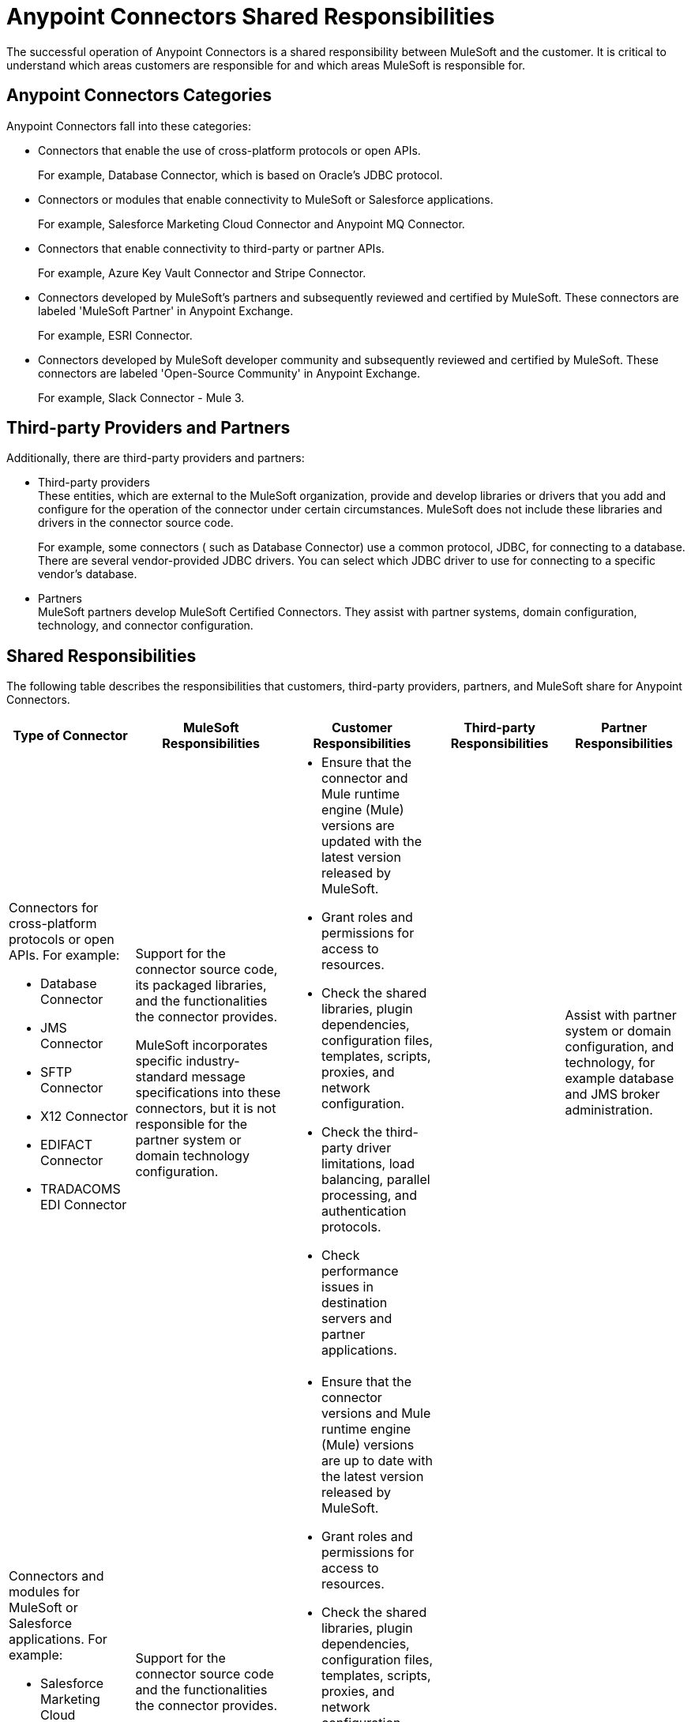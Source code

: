 
= Anypoint Connectors Shared Responsibilities

The successful operation of Anypoint Connectors is a shared responsibility between MuleSoft and the customer. It is critical to understand which areas customers are responsible for and which areas MuleSoft is responsible for.

== Anypoint Connectors Categories

Anypoint Connectors fall into these categories:

* Connectors that enable the use of cross-platform protocols or open APIs. 
+
For example, Database Connector, which is based on Oracle’s JDBC protocol.

* Connectors or modules that enable connectivity to MuleSoft or Salesforce applications. 
+
For example, Salesforce Marketing Cloud Connector and Anypoint MQ Connector.

* Connectors that enable connectivity to third-party or partner APIs. 
+
For example, Azure Key Vault Connector and Stripe Connector.

* Connectors developed by MuleSoft’s partners and subsequently reviewed and certified by MuleSoft. These connectors are labeled 'MuleSoft Partner' in Anypoint Exchange.
+
For example, ESRI Connector.

* Connectors developed by MuleSoft developer community and subsequently reviewed and certified by MuleSoft. These connectors are labeled 'Open-Source Community' in Anypoint Exchange.
+
For example, Slack Connector - Mule 3.

== Third-party Providers and Partners

Additionally, there are third-party providers and partners:

* Third-party providers +
These entities, which are external to the MuleSoft organization, provide and develop libraries or drivers that you add and configure for the operation of the connector under certain circumstances. MuleSoft does not include these libraries and drivers in the connector source code. 
+
For example, some connectors ( such as Database Connector) use a common protocol, JDBC, for connecting to a database. There are several vendor-provided JDBC drivers. You can select which JDBC driver to use for connecting to a specific vendor’s database.
+

* Partners +
MuleSoft partners develop MuleSoft Certified Connectors. They assist with partner systems, domain configuration, technology, and connector configuration.

== Shared Responsibilities

The following table describes the responsibilities that customers, third-party providers, partners, and MuleSoft share for Anypoint Connectors.

[%header%autowidth.spread]
|===
| Type of Connector | MuleSoft Responsibilities | Customer Responsibilities | Third-party Responsibilities | Partner Responsibilities
a|Connectors for cross-platform protocols or open APIs. For example:

* Database Connector
* JMS Connector 
* SFTP Connector 
* X12 Connector 
* EDIFACT Connector 
* TRADACOMS EDI Connector | Support for the connector source code, its packaged libraries, and the functionalities the connector provides. +

MuleSoft incorporates specific industry-standard message specifications into these connectors, but it is not responsible for the partner system or domain technology configuration.
a| * Ensure that the connector and Mule runtime engine (Mule) versions are updated with the latest version released by MuleSoft.
* Grant roles and permissions for access to resources.
* Check the shared libraries, plugin dependencies, configuration files, templates, scripts, proxies, and network configuration.
* Check the third-party driver limitations, load balancing, parallel processing, and authentication protocols.
* Check performance issues in destination servers and partner applications.| |Assist with partner system or domain configuration, and technology, for example database and JMS broker administration.
a| Connectors and modules for MuleSoft or Salesforce applications. For example: +

* Salesforce Marketing Cloud Connector
* Anypoint MQ Connector
| Support for the connector source code and the functionalities the connector provides.
 a| * Ensure that the connector versions and Mule runtime engine (Mule) versions are up to date with the latest version released by MuleSoft.
* Grant roles and permissions for access to resources.
* Check the shared libraries, plugin dependencies, configuration files, templates, scripts, proxies, and network configuration.
* Check the third-party driver limitations, load balancing, parallel processing, and authentication protocols.
* Check performance issues in destination servers and partner applications.
 | |
a| Connectors for third-party or partner APIs. For example: +

* Stripe Connector
* Azure Key Vault Connector
| Support for the connector source code, connector packaged libraries, and the functionalities the connector provides. +

MuleSoft  is not responsible for specific third-party SDK libraries.  
MuleSoft uses APIs provided by the partner, but it is not responsible for these third-party provider configurations and does not provide assistance with issues related to the drivers or APIs that the connector uses in the background.
{sp}+
{sp}+
For underlying third-party configuration or issues, contact the third-party provider directly.
a| * Ensure that the connector version and Mule version are up to date with the latest version released by MuleSoft.
* Implement the driver of your choice to configure third-party SDK libraries.
* Review third-party API specification documentation for configuration information.
* Grant roles and permissions for access to resources.
* Check the shared libraries, plugin dependencies, configuration files, templates, scripts, proxies, and network configuration.
* Check the third-party driver limitations, load balancing, parallel processing, and authentication protocols.
* Check the performance issues in destination servers and partner applications.
 a| * Provide security updates and apply modifications to the underlying endpoints. +
* Assist with using third-party APIs, using drivers and configuring SDK libraries.
  |
| MuleSoft Certified Connectors| MuleSoft supports initial calls and isolates the issue for resolution. MuleSoft disclaims any additional support obligation for MuleSoft Certified Connectors. For MuleSoft Certified Connectors support, contact the MuleSoft partner that created the connector.
 | For support, contact the MuleSoft partner that created the connector. |  | Provide assistance with the partner connector configuration or issue.
| Community Connectors| Support for troubleshooting the connector to ensure that all licensed components of the platform are working as designed. 
{sp}+
{sp}+
If the Community Connector is the source of the issue and assistance is required to modify or alter the connector, you can engage with MuleSoft Professional Services or an accredited MuleSoft Partner by contacting their MuleSoft Account Manager. | For initial support, contact MuleSoft Customer Support. |  |
|===

== See Also

* https://www.mulesoft.com/legal/versioning-back-support-policy#anypoint-connectors[Product Versioning and Back Support Policy].
